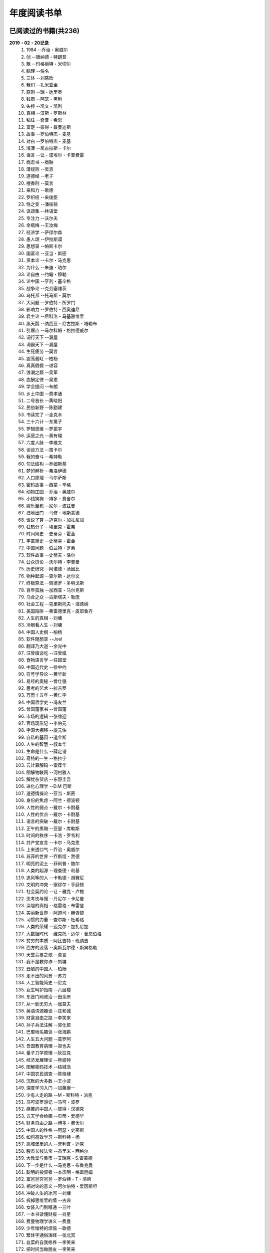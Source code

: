 年度阅读书单 
^^^^^^^^^^^^^^^^^^^^^^^^^^^^^^^^^^

已阅读过的书籍(共236)
-------------------------------------------
**2019・02・20记录**
    (1) 1984                         --乔治・奥威尔
    (#) 创                           --唐纳德・特朗普
    (#) 飘                           --玛格丽特・米切尔
    (#) 脑理                         --佚名
    (#) 三体                         --刘慈欣
    (#) 我们                         --扎米亚金
    (#) 原则                         --瑞・达里奥
    (#) 钱商                         --阿瑟・黑利
    (#) 失控                         --凯文・凯利
    (#) 真相                         --汉斯・罗斯林
    (#) 粘住                         --奇普・希思
    (#) 富足                         --彼得・戴曼迪斯
    (#) 故事                         --罗伯特杰・麦基
    (#) 对白                         --罗伯特杰・麦基
    (#) 浅薄                         --尼古拉斯・卡尔
    (#) 谣言                         --让・诺埃尔・卡普费雷
    (#) 商君书                       --商鞅
    (#) 潜规则                       --吴思
    (#) 道德经                       --老子
    (#) 檀香刑                       --莫言
    (#) 亲和力                       --歌德
    (#) 罗织经                       --来俊臣
    (#) 性之变                       --潘绥铭
    (#) 讽颂集                       --林语堂
    (#) 专注力                       --沃尔夫
    (#) 金瓶梅                       --王汝梅
    (#) 经济学                       --萨缪尔森
    (#) 愚人颂                       --伊拉斯谟
    (#) 思想录                       --帕斯卡尔
    (#) 国富论                       --亚当・斯密
    (#) 资本论                       --卡尔・马克思
    (#) 为什么                       --朱迪・珀尔
    (#) 论自由                       --约翰・穆勒
    (#) 论中国                       --亨利・基辛格
    (#) 战争论                       --克劳塞维茨
    (#) 乌托邦                       --托马斯・莫尔
    (#) 大问题                       --罗伯特・所罗门
    (#) 影响力                       --罗伯特・西奥迪尼
    (#) 君主论                       --尼科洛・马基雅维里
    (#) 黑天鹅                       --纳西亚・尼古拉斯・塔勒布
    (#) 引爆点                       --马尔科姆・格拉德威尔
    (#) 词行天下                     --漏屋
    (#) 词霸天下                     --漏屋
    (#) 生死疲劳                     --莫言
    (#) 震荡酱缸                     --柏杨
    (#) 真真假假                     --谌容
    (#) 浪潮之巅                     --吴军
    (#) 血酬定律                     --吴思
    (#) 学会提问                     --布朗
    (#) 乡土中国                     --费孝通
    (#) 二号首长                     --黄晓阳
    (#) 民俗新野                     --陈勤建
    (#) 书读完了                     --金克木
    (#) 三十六计                     --东篱子
    (#) 罗辑思维                     --罗振宇
    (#) 运营之光                     --黄有璨
    (#) 六度人脉                     --李维文
    (#) 谈谈方法                     --笛卡尔
    (#) 我的奋斗                     --希特勒
    (#) 句法结构                     --乔姆斯基
    (#) 梦的解析                     --弗洛伊德
    (#) 人口原理                     --马尔萨斯
    (#) 密码故事                     --西蒙・辛格
    (#) 动物庄园                     --乔治・奥威尔
    (#) 小钱狗狗                     --博多・费舍尔
    (#) 娱乐至死                     --尼尔・波兹曼
    (#) 扫地出门                     --马修・地斯蒙德
    (#) 谁说了算                     --迈克尔・加扎尼加
    (#) 狂热分子                     --埃里克・霍弗
    (#) 时间简史                     --史蒂芬・霍金
    (#) 宇宙简史                     --史蒂芬・霍金
    (#) 中国问题                     --伯兰特・罗素
    (#) 软件故事                     --史蒂夫・洛尔
    (#) 公众舆论                     --沃尔特・李普曼
    (#) 历史研究                     --阿诺德・汤因比
    (#) 物种起源                     --查尔斯・达尔文
    (#) 终极算法                     --佩德罗・多明戈斯
    (#) 百年孤独                     --加西亚・马尔克斯
    (#) 乌合之众                     --古斯塔夫・勒庞
    (#) 社会工程                     --克里斯托夫・海德纳
    (#) 美国陷阱                     --弗雷德里克・皮耶鲁齐
    (#) 人生的真相                   --刘墉
    (#) 冷眼看人生                   --刘墉
    (#) 中国人史纲                   --柏杨
    (#) 软件随想录                   --Joel
    (#) 翻译乃大道                   --余光中
    (#) 汪曾祺谈吃                   --汪曾祺
    (#) 食物语言学                   --任韶堂
    (#) 中国近代史                   --徐中约
    (#) 符号学导论                   --黄华新
    (#) 易经的奥秘                   --曾仕强
    (#) 思考的艺术                   --拉吉罗
    (#) 万历十五年                   --黄仁宇
    (#) 中国哲学史                   --冯友兰
    (#) 曾国藩家书                   --曾国藩
    (#) 市场的逻辑                   --张维迎
    (#) 官场现形记                   --李伯元
    (#) 字源大挪移                   --旋元佑
    (#) 自私的基因                   --道金斯
    (#) 人生的智慧                   --叔本华
    (#) 生命是什么                   --薛定谔
    (#) 奇特的一生                   --格拉宁
    (#) 云计算解码                   --雷葆华
    (#) 图解物联网                   --河村雅人
    (#) 解忧杂货店                   --东野圭吾
    (#) 进化心理学                   --D.M 巴斯
    (#) 道德情操论                   --亚当・斯密
    (#) 身份的焦虑                   --阿兰・德波顿
    (#) 人性的弱点                   --戴尔・卡耐基
    (#) 人性的优点                   --戴尔・卡耐基
    (#) 语言的突破                   --戴尔・卡耐基
    (#) 正午的黑暗                   --亚瑟・库勒斯
    (#) 时间的秩序                   --卡洛・罗韦利
    (#) 共产党宣言                   --卡尔・马克思
    (#) 上来透口气                   --乔治・奥威尔
    (#) 苏菲的世界                   --乔斯坦・贾德
    (#) 明亮的泥土                   --菲利普・鲍尔
    (#) 人类的起源                   --理查德・利基
    (#) 追风筝的人                   --卡勒德・胡赛尼
    (#) 文明的冲突                   --塞缪尔・亨廷顿
    (#) 社会契约论                   --让・雅克・卢梭
    (#) 思考快与慢                   --丹尼尔・卡尼曼
    (#) 深埋的真相                   --格雷格・布雷登
    (#) 美丽新世界                   --阿道司・赫胥黎
    (#) 习惯的力量                   --查尔斯・杜希格
    (#) 人类的荣耀                   --迈克尔・加扎尼加
    (#) 大数据时代                   --维克托・迈尔・舍恩伯格
    (#) 贫穷的本质                   --阿比吉特・班纳吉
    (#) 西方的没落                   --奥斯瓦尔德・斯宾格勒
    (#) 天堂蒜薹之歌                 --莫言
    (#) 我不是教你诈                 --刘墉
    (#) 丑陋的中国人                 --柏杨
    (#) 走不出的风景                 --苏力
    (#) 人工智能简史                 --尼克
    (#) 女生呵护指南                 --六层楼
    (#) 东晋门阀政治                 --田余庆
    (#) 从一到无穷大                 --伽莫夫
    (#) 英语词源趣谈                 --庄和诚
    (#) 财富自由之路                 --李笑来
    (#) 孙子兵法注解                 --郭化若
    (#) 巴蜀地名趣谈                 --张海鹏
    (#) 人生五大问题                 --莫罗阿
    (#) 吾国教育病理                 --郑也夫
    (#) 量子力学原理                 --狄拉克
    (#) 经济发展理论                 --熊彼特
    (#) 图解密码技术                 --结城浩
    (#) 中国农民调查                 --陈桂棣
    (#) 沉默的大多数                 --王小波
    (#) 深度学习入门                 --加藤康一
    (#) 少有人走的路                 --M・斯科特・派克
    (#) 马可波罗游记                 --马可・波罗
    (#) 痛苦的中国人                 --彼得・汉德克
    (#) 五天学会绘画                 --贝蒂・爱德华
    (#) 财务自由之路                 --博多・费舍尔
    (#) 中国人的性格                 --阿瑟・史密斯
    (#) 如何高效学习                 --斯科特・杨
    (#) 高城堡里的人                 --菲利普・迪克
    (#) 股市长线法宝                 --杰里米・西格尔
    (#) 大教堂与集市                 --艾瑞克・S.雷蒙德
    (#) 下一步是什么                 --马克思・布鲁克曼
    (#) 聪明的投资者                 --本杰明・格雷厄姆
    (#) 富爸爸穷爸爸                 --罗伯特・T・清崎
    (#) 相对论的意义                 --阿尔伯特・爱因斯坦
    (#) 冲破人生的冰河               --刘墉
    (#) 拆掉思维里的墙               --古典
    (#) 女装入门到精通               --三叶
    (#) 一本书读懂财报               --肖星
    (#) 费曼物理学讲义               --费曼
    (#) 少年维特的烦恼               --歌德
    (#) 繁体字通俗演绎               --张北冥
    (#) 韭菜的自我修养               --李笑来
    (#) 把时间当做朋友               --李笑来
    (#) 人人都能用英语               --李笑来
    (#) 中国的经济制度               --张五常
    (#) 妙趣横生博弈论               --迪克西特
    (#) 说不尽的中国人               --曾仕强
    (#) 利玛窦中国札记               --利玛窦
    (#) 科学发现的逻辑               --卡尔・波普尔
    (#) 八十天环游地球               --儒勒・凡尔纳
    (#) 对伪心理学说不               --基思・斯坦诺维奇
    (#) 乔布斯魔力演讲               --卡迈恩・加洛
    (#) 重返美丽新世界               --阿道司・赫胥黎
    (#) 牛奶可乐经济学               --罗伯特・弗兰克
    (#) 人类存在的意义               --爱德华・威尔逊
    (#) 如何阅读一本书               --摩提莫・J.艾德勒
    (#) 丧家狗：我读论语             --李零
    (#) 你不可不知的人性             --刘墉
    (#) 手把手教你读财报             --唐朝
    (#) 华杉讲透孙子兵法             --华杉
    (#) 我们要活得有尊严             --柏杨
    (#) 天才在左疯子在右             --高铭
    (#) 像艺术家一样思考             --李明玉
    (#) 把你的英语用起来             --伍君仪
    (#) 统计学关我什么事             --小岛宽之
    (#) 指数基金投资指南             --银行螺丝钉
    (#) 布雷顿森林货币战             --本・斯泰尔
    (#) 历史决定论的贫困             --卡尔・波普尔
    (#) 历史的起源与目标             --卡尔・雅斯贝斯
    (#) 纳什均衡与博弈论             --汤姆・齐格弗里德
    (#) 潜伏在办公室(1,2)            --陆琪
    (#) 环球国家地理.欧洲            --国家地理编委
    (#) 特朗普成功创业101            --迈克尔・戈登
    (#) 英译中国现代散文选           --张培基
    (#) 写给大家看的设计书           --威廉姆斯
    (#) 写给女人的幸福箴言           --戴尔・卡耐基
    (#) 在脑袋一侧猛敲一下           --罗杰・冯.欧克
    (#) 自然哲学的数学原理           --艾萨克・牛顿
    (#) 冰与火：中国股市记忆         --郭振玺
    (#) 中国文化的深层次结构         --孙培基
    (#) 中国人的焦虑从哪里来         --茅于轼
    (#) 英语思维是这样炼成的         --王乐平
    (#) 如何停止忧虑开创人生         --戴尔・卡耐基
    (#) 改变心理学的40项研究         --罗杰・R・霍克
    (#) 世界上最简单的会计书         --达雷尔・穆利斯
    (#) 高效能人士的七个习惯         --史蒂芬・柯维
    (#) 历史的终结及最后之人         --弗朗西斯・福山
    (#) 写给大家看的PPT设计书        --威廉姆斯
    (#) 建丰二年：新中国乌有史       --陈冠中
    (#) 六个月学会任何一门外语       --龙飞虎
    (#) 英语魔法师之语法俱乐部       --旋元佑
    (#) 你一定爱读的极简欧洲史       --约翰・赫斯特
    (#) 人类简史：从动物到上帝       --尤瓦尔・诺亚・赫拉利
    (#) 未来简史：从智人到智神       --尤瓦尔・诺亚・赫拉利
    (#) 论个人在历史上的作用问题     --普列汉诺夫
    (#) 论人类不平等的起源和基础     --让・雅克・卢梭
    (#) 今日简史：人类命运大议题     --尤瓦尔・诺亚・赫拉利
    (#) 找对英语学习方法的第一本书   --漏屋
    (#) 认知突围：做复杂时代的明白人 --蔡垒磊
    (#) Unix痛恨者手册               --Simon Garfinkel
    (#) Little Prince                --Antoine de Saint-Exuper
    (#) Who moved my cheese          --斯宾塞・约翰逊
    (#) The Old Man and The Sea      --Ernest Hemingway
    (#) Lady Chatterley's Lover      --D・H.Lawrence
    (#) The Input Hypothesis         --Steven D. Krashen
    (#) A history of language        --Steven Roger Fischer
    (#) How the English became the English   --Simon Horobin

2018年年度书单(共66本)
-------------------------------------------
**2019・02・20记录**
    (1) 1984                         --乔治・奥威尔
    (#) 我们                         --扎米亚金
    (#) 原则                         --瑞・达里奥
    (#) 事实                         --汉斯・罗斯林
    (#) 粘住                         --奇普・希思
    (#) 经济学                       --萨缪尔森
    (#) 国富论                       --亚当・斯密
    (#) 资本论                       --卡尔・马克思
    (#) 乌托邦                       --托马斯・莫尔
    (#) 影响力                       --罗伯特・西奥迪尼
    (#) 引爆点                       --马尔科姆・格拉德威尔
    (#) 词行天下                     --漏屋
    (#) 词霸天下                     --漏屋
    (#) 罗辑思维                     --罗振宇
    (#) 乡土中国                     --费孝通
    (#) 句法结构                     --乔姆斯基
    (#) 动物庄园                     --乔治・奥威尔
    (#) 小钱狗狗                     --博多・费舍尔
    (#) 软件故事                     --史蒂夫・洛尔
    (#) 终极算法                     --佩德罗・多明戈斯
    (#) 乌合之众                     --古斯塔夫・勒庞
    (#) 生命是什么                   --薛定谔
    (#) 奇特的一生                   --格拉宁
    (#) 字源大挪移                   --旋元佑
    (#) 道德情操论                   --亚当・斯密
    (#) 共产党宣言                   --卡尔・马克思
    (#) 苏菲的世界                   --乔斯坦・贾德
    (#) 美丽新世界                   --阿道司・赫胥黎
    (#) 财富自由之路                 --李笑来
    (#) 英语词源趣谈                 --庄和诚
    (#) 量子力学原理                 --狄拉克
    (#) 经济发展理论                 --熊彼特
    (#) 深度学习入门                 --加藤康一
    (#) 财务自由之路                 --博多・费舍尔
    (#) 五天学会绘画                 --贝蒂・爱德华
    (#) 富爸爸穷爸爸                 --罗伯特・T.清崎
    (#) 大教堂与集市                 --艾瑞克・S.雷蒙德
    (#) 女装入门到精通               --三叶
    (#) 费曼物理学讲义               --费曼
    (#) 拆掉思维里的墙               --古典
    (#) 繁体字通俗演绎               --张北冥
    (#) 韭菜的自我修养               --李笑来
    (#) 把时间当做朋友               --李笑来
    (#) 人人都能用英语               --李笑来
    (#) Unix痛恨者手册               --Simon Garfinkel
    (#) 对伪心理学说不               --基思・斯坦诺维奇
    (#) 牛奶可乐经济学               --罗伯特・弗兰克
    (#) 如何阅读一本书               --摩提莫・J.艾德勒
    (#) 把你的英语用起来             --伍君仪
    (#) 统计学关我什么事             --小岛宽之
    (#) 指数基金投资指南             --银行螺丝钉
    (#) 写给大家看的设计书           --威廉姆斯
    (#) 英语思维是这样炼成的         --王乐平
    (#) 写给大家看的PPT设计书        --威廉姆斯
    (#) 六个月学会任何一门外语       --龙飞虎
    (#) 英语魔法师之语法俱乐部       --旋元佑
    (#) 你一定爱读的极简欧洲史       --约翰・赫斯特
    (#) 人类简史：从动物到上帝       --尤瓦尔・诺亚・赫拉利
    (#) 未来简史：从智人到智神       --尤瓦尔・诺亚・赫拉利
    (#) 今日简史：人类命运大议题     --尤瓦尔・诺亚・赫拉利
    (#) 找对英语学习方法的第一本书   --漏屋
    (#) 认知突围：做复杂时代的明白人 --蔡垒磊
    (#) Little Prince                --Antoine de Saint-Exuper
    (#) Who moved my cheese          --斯宾塞・约翰逊
    (#) The Old Man and The Sea      --Ernest Hemingway
    (#) Lady Chatterley's Lover      --D・H.Lawrence


2019年年度书单(共136本)
-------------------------------------------
**2019・02・20记录**
    (1) 创                           --唐纳德・特朗普
    (#) 脑理                         --佚名
    (#) 三体                         --刘慈欣
    (#) 钱商                         --阿瑟・黑利
    (#) 失控                         --凯文・凯利
    (#) 富足                         --彼得・戴曼迪斯
    (#) 浅薄                         --尼古拉斯・卡尔
    (#) 道德经                       --老子
    (#) 商君书                       --商鞅
    (#) 潜规则                       --吴思
    (#) 檀香刑                       --莫言
    (#) 罗织经                       --来俊臣
    (#) 性之变                       --潘绥铭
    (#) 讽颂集                       --林语堂
    (#) 金瓶梅                       --王汝梅
    (#) 专注力                       --沃尔夫
    (#) 愚人颂                       --伊拉斯谟
    (#) 为什么                       --朱迪・珀尔
    (#) 论自由                       --约翰・穆勒
    (#) 论中国                       --亨利・基辛格
    (#) 大问题                       --罗伯特・所罗门
    (#) 黑天鹅                       --纳西亚・尼古拉斯・塔勒布
    (#) 亲和力                       --歌德
    (#) 浪潮之巅                     --吴军
    (#) 血酬定律                     --吴思
    (#) 生死疲劳                     --莫言
    (#) 学会提问                     --布朗
    (#) 震荡酱缸                     --柏杨
    (#) 真真假假                     --谌容
    (#) 三十六计                     --东篱子
    (#) 二号首长                     --黄晓阳
    (#) 民俗新野                     --陈勤建
    (#) 书读完了                     --金克木
    (#) 运营之光                     --黄有璨
    (#) 谈谈方法                     --笛卡尔
    (#) 梦的解析                     --弗洛伊德
    (#) 密码故事                     --西蒙・辛格
    (#) 娱乐至死                     --尼尔・波兹曼
    (#) 中国问题                     --伯兰特・罗素
    (#) 时间简史                     --史蒂芬・霍金
    (#) 宇宙简史                     --史蒂芬・霍金
    (#) 历史研究                     --阿诺德・汤因比
    (#) 百年孤独                     --加西亚・马尔克斯
    (#) 社会工程                     --克里斯托夫・海德纳
    (#) 美国陷阱                     --弗雷德里克・皮耶鲁齐
    (#) 人生的真相                   --刘墉
    (#) 冷眼看人生                   --刘墉
    (#) 中国人史纲                   --柏杨
    (#) 软件随想录                   --Joel
    (#) 官场现形记                   --李伯元
    (#) 自私的基因                   --道金斯
    (#) 曾国藩家书                   --曾国藩
    (#) 易经的奥秘                   --曾仕强
    (#) 市场的逻辑                   --张维迎
    (#) 万历十五年                   --黄仁宇
    (#) 中国哲学史                   --冯友兰
    (#) 中国近代史                   --徐中约
    (#) 符号学导论                   --黄华新
    (#) 思考的艺术                   --拉吉罗
    (#) 汪曾祺谈吃                   --汪曾祺
    (#) 食物语言学                   --任韶堂
    (#) 人生的智慧                   --叔本华
    (#) 人性的弱点                   --戴尔・卡耐基
    (#) 人性的优点                   --戴尔・卡耐基
    (#) 语言的突破                   --戴尔・卡耐基
    (#) 时间的秩序                   --卡洛・罗韦利
    (#) 正午的黑暗                   --亚瑟・库勒斯
    (#) 社会契约论                   --让・雅克・卢梭
    (#) 明亮的泥土                   --菲利普・鲍尔
    (#) 文明的冲突                   --塞缪尔・亨廷顿
    (#) 习惯的力量                   --查尔斯・杜希格
    (#) 深埋的真相                   --格雷格・布雷登
    (#) 思考快与慢                   --丹尼尔・卡尼曼
    (#) 大数据时代                   --维克托・迈尔・舍恩伯格
    (#) 贫穷的本质                   --阿比吉特・班纳吉
    (#) 西方的没落                   --奥斯瓦尔德・斯宾格勒
    (#) 天堂蒜薹之歌                 --莫言
    (#) 丑陋的中国人                 --柏杨
    (#) 走不出的风景                 --苏力
    (#) 我不是教你诈                 --刘墉
    (#) 人工智能简史                 --尼克
    (#) 女生呵护指南                 --六层楼
    (#) 东晋门阀政治                 --田余庆
    (#) 从一到无穷大                 --伽莫夫
    (#) 孙子兵法注解                 --郭化若
    (#) 巴蜀地名趣谈                 --张海鹏
    (#) 人生五大问题                 --莫罗阿
    (#) 吾国教育病理                 --郑也夫
    (#) 图解密码技术                 --结城浩
    (#) 中国农民调查                 --陈桂棣
    (#) 马可波罗游记                 --马可・波罗
    (#) 中国人的性格                 --阿瑟・史密斯
    (#) 痛苦的中国人                 --彼得・汉德克
    (#) 如何高效学习                 --斯科特・杨
    (#) 高城堡里的人                 --菲利普・迪克
    (#) 股市长线法宝                 --杰里米・西格尔
    (#) 下一步是什么                 --马克思・布鲁克曼
    (#) 聪明的投资者                 --本杰明・格雷厄姆
    (#) 相对论的意义                 --阿尔伯特・爱因斯坦
    (#) 一本书读懂财报               --肖星
    (#) 冲破人生的冰河               --刘墉
    (#) 少年维特的烦恼               --歌德
    (#) 中国的经济制度               --张五常
    (#) 说不尽的中国人               --曾仕强
    (#) 利玛窦中国札记               --利玛窦
    (#) 科学发现的逻辑               --卡尔・波普尔
    (#) 乔布斯魔力演讲               --卡迈恩・加洛
    (#) 人类存在的意义               --爱德华・威尔逊
    (#) 重返美丽新世界               --阿道司・赫胥黎
    (#) Linux就该这么学              --刘遄
    (#) 华杉讲透孙子兵法             --华杉
    (#) 我们要活得有尊严             --柏杨
    (#) 你不可不知的人性             --刘墉
    (#) 手把手教你读财报             --唐朝
    (#) 丧家狗：我读论语             --李零
    (#) 天才在左疯子在右             --高铭
    (#) 像艺术家一样思考             --李明玉
    (#) 布雷顿森林货币战             --本・斯泰尔
    (#) 历史决定论的贫困             --卡尔・波普尔
    (#) 纳什均衡与博弈论             --汤姆・齐格弗里德
    (#) 少有人走的路(一)             --M・斯科特・派克
    (#) 潜伏在办公室(1,2)            --陆琪
    (#) 环球国家地理.欧洲            --国家地理编委
    (#) 特朗普成功创业101            --迈克尔・戈登
    (#) 英译中国现代散文选           --张培基
    (#) 写给女人的幸福箴言           --戴尔・卡耐基
    (#) 在脑袋一侧猛敲一下           --罗杰・冯.欧克
    (#) 自然哲学的数学原理           --艾萨克・牛顿
    (#) 中国文化的深层次结构         --孙培基
    (#) 中国人的焦虑从哪里来         --茅于轼
    (#) 冰与火：中国股市记忆         --郭振玺
    (#) 高效能人士的七个习惯         --史蒂芬・柯维
    (#) 世界上最简单的会计书         --达雷尔・穆利斯
    (#) 建丰二年：新中国乌有史       --陈冠中
    (#) 论人类不平等的起源和基础     --让・雅克・卢梭
    (#) How the English became the English   --Simon Horobin

2020年年度书单(共35本)
-------------------------------------------
**2020・01・01记录**
    (1) 追风筝的人                   --卡勒德・胡赛尼
    (#) 六度人脉                     --李维文
    (#) 沉默的大多数                 --王小波
    (#) 扫地出门                     --马修・地斯蒙德
    (#) 解忧杂货店                   --东野圭吾
    (#) 八十天环游地球               --儒勒・凡尔纳
    (#) 物种起源                     --查尔・斯达尔文
    (#) 人类的起源                   --理查德・利基
    (#) 妙趣横生博弈论               --迪克西特
    (#) 翻译乃大道                   --余光中
    (#) 上来透口气                   --乔治・奥威尔
    (#) 君主论                       --尼科洛・马基雅维里
    (#) 战争论                       --克劳塞维茨
    (#) 人口原理                     --马尔萨斯
    (#) 云计算解码                   --雷葆华
    (#) 公众舆论                     --沃尔特・李普曼
    (#) 谣言                         --让・诺埃尔・卡普费雷
    (#) 图解物联网                   --河村雅人
    (#) 飘                           --玛格丽特・米切尔
    (#) 狂热分子                     --埃里克・霍弗
    (#) 历史的终结及最后之人         --弗朗西斯・福山
    (#) 我的奋斗                     --希特勒
    (#) 身份的焦虑                   --阿兰・德波顿
    (#) 论个人在历史上的作用问题     --普列汉诺夫
    (#) 思想录                       --帕斯卡尔
    (#) 改变心理学的40项研究         --罗杰・R・霍克
    (#) 故事                         --罗伯特杰・麦基
    (#) 对白                         --罗伯特杰・麦基
    (#) The Input Hypothesis         --Steven D. Krashen
    (#) A history of language        --Steven Roger Fischer
    (#) 我是鸡汤                     --连岳
    (#) 进化心理学                   --D.M 巴斯
    (#) 如何停止忧虑开创人生         --戴尔・卡耐基
    (#) 人类的荣耀                   --迈克尔・加扎尼加
    (#) 谁说了算                     --迈克尔・加扎尼加
